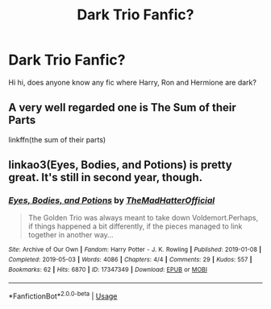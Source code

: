 #+TITLE: Dark Trio Fanfic?

* Dark Trio Fanfic?
:PROPERTIES:
:Author: _Padfoot_Black
:Score: 7
:DateUnix: 1597077396.0
:DateShort: 2020-Aug-10
:FlairText: Recommendation
:END:
Hi hi, does anyone know any fic where Harry, Ron and Hermione are dark?


** A very well regarded one is The Sum of their Parts

linkffn(the sum of their parts)
:PROPERTIES:
:Author: bking4
:Score: 3
:DateUnix: 1597090811.0
:DateShort: 2020-Aug-11
:END:


** linkao3(Eyes, Bodies, and Potions) is pretty great. It's still in second year, though.
:PROPERTIES:
:Author: Cally6
:Score: 2
:DateUnix: 1597078447.0
:DateShort: 2020-Aug-10
:END:

*** [[https://archiveofourown.org/works/17347349][*/Eyes, Bodies, and Potions/*]] by [[https://www.archiveofourown.org/users/TheMadHatterOfficial/pseuds/TheMadHatterOfficial][/TheMadHatterOfficial/]]

#+begin_quote
  The Golden Trio was always meant to take down Voldemort.Perhaps, if things happened a bit differently, if the pieces managed to link together in another way...
#+end_quote

^{/Site/:} ^{Archive} ^{of} ^{Our} ^{Own} ^{*|*} ^{/Fandom/:} ^{Harry} ^{Potter} ^{-} ^{J.} ^{K.} ^{Rowling} ^{*|*} ^{/Published/:} ^{2019-01-08} ^{*|*} ^{/Completed/:} ^{2019-05-03} ^{*|*} ^{/Words/:} ^{4086} ^{*|*} ^{/Chapters/:} ^{4/4} ^{*|*} ^{/Comments/:} ^{29} ^{*|*} ^{/Kudos/:} ^{557} ^{*|*} ^{/Bookmarks/:} ^{62} ^{*|*} ^{/Hits/:} ^{6870} ^{*|*} ^{/ID/:} ^{17347349} ^{*|*} ^{/Download/:} ^{[[https://archiveofourown.org/downloads/17347349/Eyes%20Bodies%20and%20Potions.epub?updated_at=1595744456][EPUB]]} ^{or} ^{[[https://archiveofourown.org/downloads/17347349/Eyes%20Bodies%20and%20Potions.mobi?updated_at=1595744456][MOBI]]}

--------------

*FanfictionBot*^{2.0.0-beta} | [[https://github.com/tusing/reddit-ffn-bot/wiki/Usage][Usage]]
:PROPERTIES:
:Author: FanfictionBot
:Score: 1
:DateUnix: 1597078471.0
:DateShort: 2020-Aug-10
:END:
